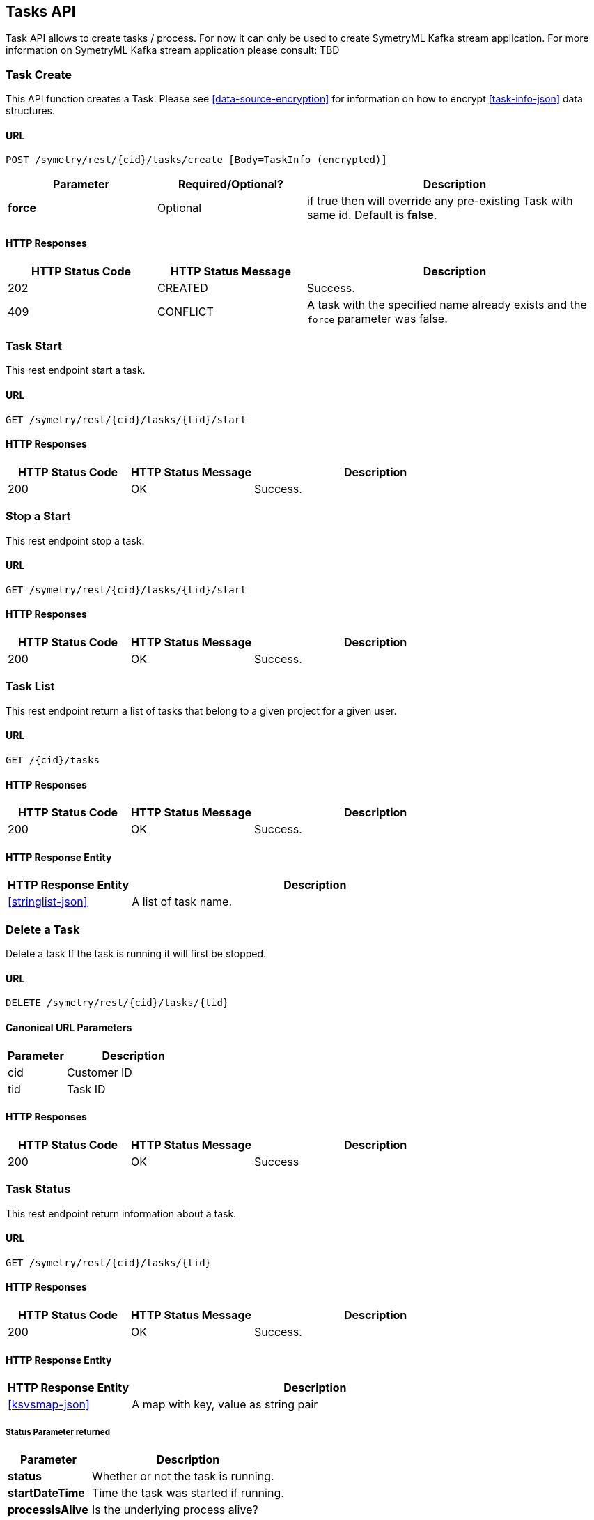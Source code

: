 
[[tasks]]
== Tasks API

Task API allows to create tasks / process. For now
it can only be used to create SymetryML Kafka stream
application. For more information on SymetryML Kafka 
stream application please consult: TBD


[[task-create]]
=== Task Create

This API function creates a Task. Please see <<data-source-encryption>> for information on how to encrypt <<task-info-json>> data structures.

[[task-create-url]]
==== URL
....
POST /symetry/rest/{cid}/tasks/create [Body=TaskInfo (encrypted)]
....
[width="100%",cols="<25%,<25%,<50%",options="header",]
|=================
|Parameter |Required/Optional? |Description
|*force* |Optional | if true then will override any pre-existing Task with same id. Default is *false*.
|=================


[[task-create-http-responses]]
==== HTTP Responses

[width="100%", cols="<25%,<25%,<50%",options="header",]
|=================
|HTTP Status Code |HTTP Status Message |Description
|202 |CREATED | Success.
|409 |CONFLICT | A task with the specified name already exists and the `force` parameter was false.
|=================




[[task-start]]
=== Task Start

This rest endpoint start a task. 

[[task-start-url]]
==== URL
....
GET /symetry/rest/{cid}/tasks/{tid}/start
....


[[task-start-response]]
==== HTTP Responses

[width="100%", cols="<25%,<25%,<50%",options="header",]
|==================================================
|HTTP Status Code |HTTP Status Message |Description
|200 |OK |Success.
|==================================================



[[task-stop]]
=== Stop a Start

This rest endpoint stop a task. 

[[task-stop-url]]
==== URL
....
GET /symetry/rest/{cid}/tasks/{tid}/start
....


[[task-stop-response]]
==== HTTP Responses

[width="100%", cols="<25%,<25%,<50%",options="header",]
|==================================================
|HTTP Status Code |HTTP Status Message |Description
|200 | OK | Success.
|==================================================



[[task-list]]
=== Task List

This rest endpoint return a list of tasks that belong to a given project for a given user.

[[task-list-url]]
==== URL
....
GET /{cid}/tasks
....
[[task-list-response]]
==== HTTP Responses

[width="100%", cols="<25%,<25%,<50%",options="header",]
|==================================================
|HTTP Status Code |HTTP Status Message |Description
|200 | OK | Success.
|==================================================

[[task-list-entity]]
==== HTTP Response Entity

[width="100%", cols="<25%,<75%",options="header",]
|===============
|HTTP Response Entity |Description
|<<stringlist-json>> | A list of task name.
|===============




[[task-delete]]
=== Delete a Task
Delete a task If the task is running it will first be stopped.

[[task-delete-url]]
==== URL
....
DELETE /symetry/rest/{cid}/tasks/{tid}
....

==== Canonical URL Parameters
[width="100%", cols="<30%,<70%",options="header",]
|=============================
|Parameter |Description
| cid | Customer ID
| tid | Task ID
|=============================

[[task-delete-responses]]
==== HTTP Responses
[width="100%", cols="<25%,<25%,<50%",options="header",]
|============================================================
|HTTP Status Code | HTTP Status Message | Description
|200 | OK | Success
|============================================================


[[task-status]]
=== Task Status

This rest endpoint return information about a task.

[[task-status-url]]
==== URL
....
GET /symetry/rest/{cid}/tasks/{tid}
....
[[task-status-response]]
==== HTTP Responses

[width="100%", cols="<25%,<25%,<50%",options="header",]
|==================================================
|HTTP Status Code |HTTP Status Message |Description
|200 |OK | Success.
|==================================================

[[task-status-entity]]
==== HTTP Response Entity

[width="100%", cols="<25%,<75%",options="header",]
|===============
|HTTP Response Entity |Description
|<<ksvsmap-json>> | A map with key, value as string pair
|===============

===== Status Parameter returned
[width="100%", cols="<30%,<70%",options="header",]
|=============================
|Parameter | Description
| *status* | Whether or not the task is running.
| *startDateTime* | Time the task was started if running.
| *processIsAlive* | Is the underlying process alive?
| *lastError* | Last error string.
|=============================




[[kmean-optimize-api]]
=== KMeans Clustering Optimization Rest API

This rest endpoint allows to find the optimal _k_ for your kmeans clustering model by building many model and then returning the silhouette and WSSSE metrics so that both the silhouette and elbow method can be used to decide which is the optimal _k_ number of cluster that should be used.

==== URL
....
POST /symetry/rest/{cid}/projects/{pid}/kmeansOptimize [body=MLContext]
....


[[kmean-optimize-build-parameters]]
==== MLContext Build Parameters


[width="100%", cols="<20%,<20%,<20%,<40%",options="header",]
|=============================
| Parameter | Required/Optional?  | Type | Description
| *kmeans_k_min* | Required | Integer | The minimum _k_ to test
| *kmeans_k_max* | Required | Integer | The maximum _k_ to test
| *kmeans_max_iterations* | Optional | Integer | The maximum number of iteration for the KMean clustering algorithm.
| *kmeans_rnd_seed* | Optional | Optional | The random seed to use
|=============================

[[kmean-optimize-response]]
==== HTTP Responses

[width="100%", cols="<25%,<25%,<50%",options="header",]
|=============================
|HTTP Status Code |HTTP Status Message |Description
|202 | OK | Job accepted.
|400 | BAD REQUEST | Unknown SymetryML project.
`{"statusCode":"BAD_REQUEST","statusString":" +
Cannot Find SYMETRYML id[r2] for Customer id [c1]","values":{}}`
|=============================

[[kmean-optimize-example]]
==== Sample Request Response KMeans Optimizer

....
Request:
POST url="http://charm:8080/symetry/rest/c1/projects/p1/kmeansOptimize"

Body:
{
    "targets":[],
    "inputAttributes":[],
    "inputAttributeNames":[],
    "targetAttributeNames":[],
    "extraParameters":
    {
        "kmeans_k_min":"2",
        "kmeans_rnd_seed":"42",
        "kmeans_k_max":"5",
        "kmeans_max_iterations":"1000"
    }
}


Response:
Location: http://charm:8080/symetry/rest/c1/jobs/2

Response once job is finished:
{
    "statusCode":"OK",
    "statusString":"Job is finished",
    "values":{
        "KSVSMap":{
            "values":[
            {
                "kmeans_k_min":"2",
                "kmeans_rnd_seed":"42",
                "kmeans_5_silhouette":"0.24742236190463987",
                "kmeans_5_wssse":"24038.895607683746",
                "kmeans_4_silhouette":"0.2615571675703183",
                "kmeans_3_wssse":"34178.95949179863",
                "kmeans_k_max":"5",
                "kmeans_2_silhouette":"0.24099295660249936",
                "kmeans_4_wssse":"26852.68838040368",
                "kmeans_3_silhouette":"0.21947966456276002",
                "kmeans_max_iterations":"1000",
                "kmeans_2_wssse":"40316.897273276154"
            }
            ]
        }
    }
}
....

